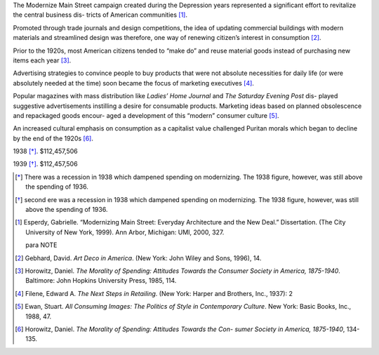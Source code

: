 The Modernize Main Street campaign created during the Depression years
represented a significant effort to revitalize the central business dis-
tricts of American communities [#note1]_. 

Promoted through trade journals and design competitions, the 
idea of updating commercial buildings with modern materials and streamlined 
design was therefore, one way of renewing citizen’s interest in
consumption [#note2]_.

Prior to the 1920s, most American citizens tended to “make do” and reuse
material goods instead of purchasing new items each year [#note4]_. 

Advertising strategies to convince people to buy products that were not
absolute necessities for daily life (or were absolutely needed at the time)
soon became the focus of marketing executives [#note5]_. 

Popular magazines with mass distribution like *Ladies’ Home Journal* and *The
Saturday Evening Post* dis- played suggestive advertisements instilling a
desire for consumable products.  Marketing ideas based on planned obsolescence
and repackaged goods encour- aged a development of this “modern” consumer
culture [#note6]_.

An increased cultural emphasis on consumption as a capitalist value challenged
Puritan morals which began to decline by the end of the 1920s [#note7]_.


1938 [*]_. $112,457,506 

1939 [*]_. $112,457,506 

.. Year Amount 
.. 1933 $33,000,000 
.. 1934 $37,861,600 
.. 1935 $69,036,398 
.. 1936 $97,310,000 
.. 1937 $124,536,283 
.. 1939 $126,159,914 
.. 1940 $130,101,332 
.. 1941 $133,987,740 


.. [*] There was a recession in 1938 which dampened spending on modernizing. 
 The 1938 figure, however, was still above the spending of 1936. 

.. [*] second ere was a recession in 1938 which dampened spending on modernizing. 
 The 1938 figure, however, was still above the spending of 1936. 


.. [#note1] Esperdy, Gabrielle. “Modernizing Main Street: Everyday Architecture and 
 the New Deal.” Dissertation. (The City University of New York, 1999). Ann 
 Arbor, Michigan: UMI, 2000, 327. 
 
 para NOTE

.. [#note2] Gebhard, David. *Art Deco in America*. (New York: John Wiley and Sons, 
  1996), 14. 


.. [#note4] Horowitz, Daniel. *The Morality of Spending: Attitudes Towards the 
  Consumer Society in America, 1875-1940*. Baltimore: John Hopkins University 
  Press, 1985, 114. 

.. [#note5] Filene, Edward A. *The Next Steps in Retailing*. (New York: Harper and 
 Brothers, Inc., 1937): 2 

.. [#note6]  Ewan, Stuart. *All Consuming Images: The Politics of Style in Contemporary 
 Culture*. New York: Basic Books, Inc., 1988, 47. 

.. [#note7] Horowitz, Daniel. *The Morality of Spending: Attitudes Towards the Con- 
 sumer Society in America, 1875-1940*, 134-135. 

